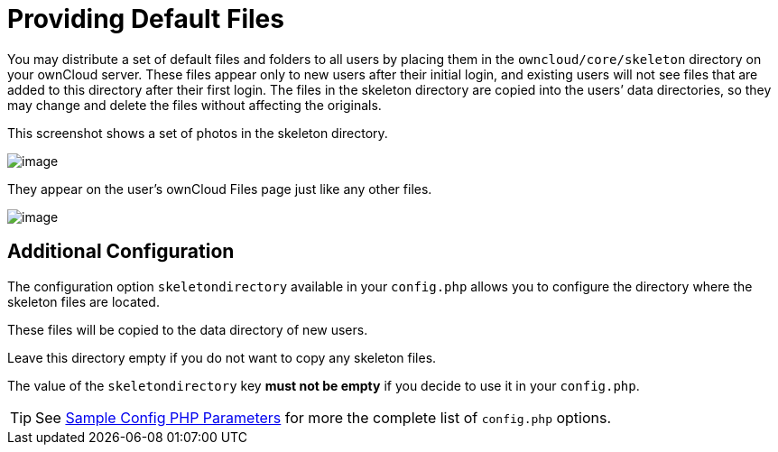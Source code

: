 = Providing Default Files

You may distribute a set of default files and folders to all users by
placing them in the `owncloud/core/skeleton` directory on your ownCloud
server. These files appear only to new users after their initial login,
and existing users will not see files that are added to this directory
after their first login. The files in the skeleton directory are copied
into the users’ data directories, so they may change and delete the
files without affecting the originals.

This screenshot shows a set of photos in the skeleton directory.

image:skeleton-files.png[image]

They appear on the user’s ownCloud Files page just like any other files.

image:skeleton-files1.png[image]

[[additional-configuration]]
== Additional Configuration

The configuration option `skeletondirectory` available in your `config.php` allows you to configure the directory where the skeleton files are located.

These files will be copied to the data directory of new users.

Leave this directory empty if you do not want to copy any skeleton files.

The value of the `skeletondirectory` key **must not be empty** if you decide to use it in your `config.php`.

TIP: See xref:configuration/server/config_sample_php_parameters.adoc[Sample Config PHP Parameters] for more the complete list of `config.php` options.
